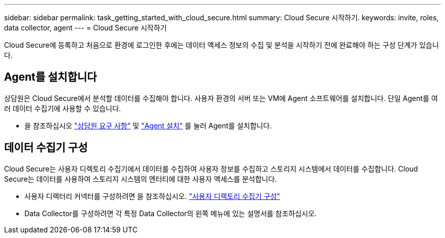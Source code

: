 ---
sidebar: sidebar 
permalink: task_getting_started_with_cloud_secure.html 
summary: Cloud Secure 시작하기. 
keywords: invite, roles, data collector, agent 
---
= Cloud Secure 시작하기


Cloud Secure에 등록하고 처음으로 환경에 로그인한 후에는 데이터 액세스 정보의 수집 및 분석을 시작하기 전에 완료해야 하는 구성 단계가 있습니다.



== Agent를 설치합니다

상담원은 Cloud Secure에서 분석할 데이터를 수집해야 합니다. 사용자 환경의 서버 또는 VM에 Agent 소프트웨어를 설치합니다. 단일 Agent를 여러 데이터 수집기에 사용할 수 있습니다.

* 을 참조하십시오 link:concept_cs_agent_requirements.html["상담원 요구 사항"] 및 link:task_cs_add_agent.html["Agent 설치"] 를 눌러 Agent를 설치합니다.




== 데이터 수집기 구성

Cloud Secure는 사용자 디렉토리 수집기에서 데이터를 수집하여 사용자 정보를 수집하고 스토리지 시스템에서 데이터를 수집합니다. Cloud Secure는 데이터를 사용하여 스토리지 시스템의 엔터티에 대한 사용자 액세스를 분석합니다.

* 사용자 디렉터리 커넥터를 구성하려면 을 참조하십시오. link:task_config_user_dir_connect.html["사용자 디렉토리 수집기 구성"]
* Data Collector를 구성하려면 각 특정 Data Collector의 왼쪽 메뉴에 있는 설명서를 참조하십시오.

